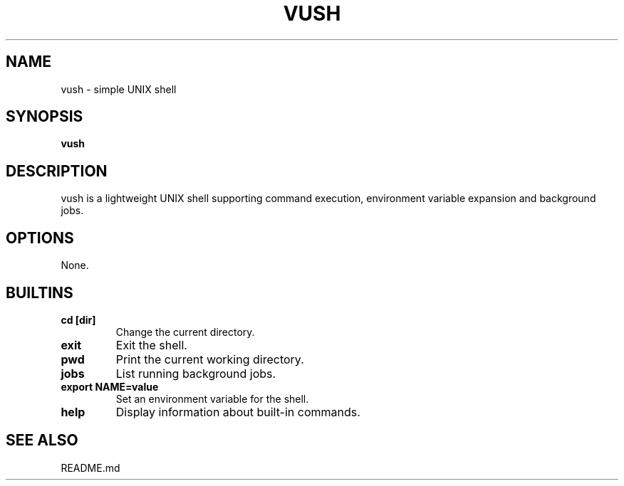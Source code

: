 .TH VUSH 1 "" "vush"
.SH NAME
vush \- simple UNIX shell
.SH SYNOPSIS
.B vush
.SH DESCRIPTION
vush is a lightweight UNIX shell supporting command execution,
environment variable expansion and background jobs.
.SH OPTIONS
None.
.SH BUILTINS
.TP
.B cd [dir]
Change the current directory.
.TP
.B exit
Exit the shell.
.TP
.B pwd
Print the current working directory.
.TP
.B jobs
List running background jobs.
.TP
.B export NAME=value
Set an environment variable for the shell.
.TP
.B help
Display information about built-in commands.
.SH SEE ALSO
README.md
